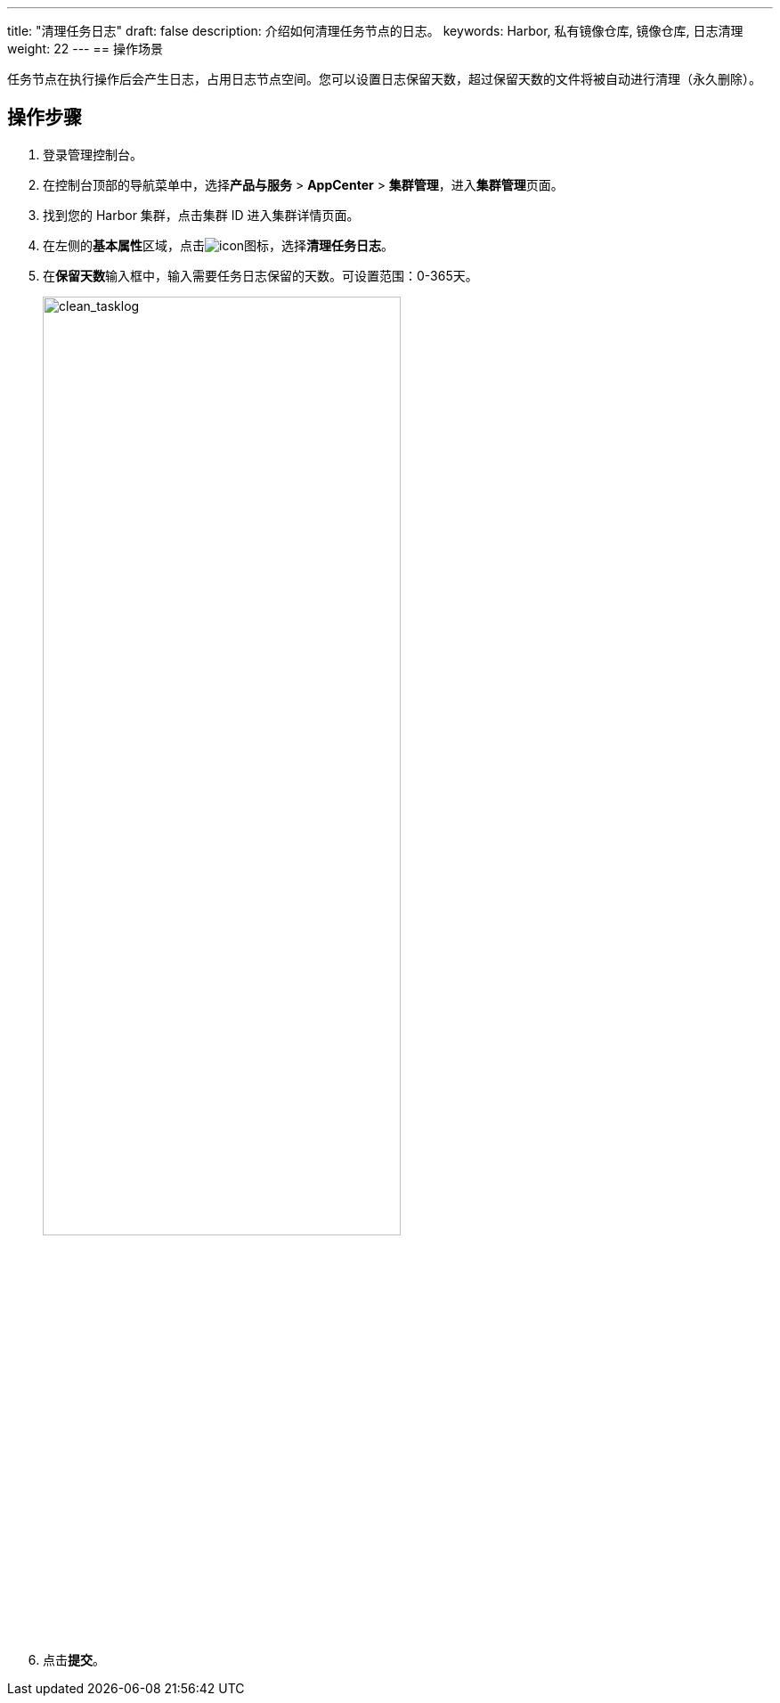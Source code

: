 ---
title: "清理任务日志"
draft: false
description: 介绍如何清理任务节点的日志。
keywords: Harbor, 私有镜像仓库, 镜像仓库, 日志清理
weight: 22
---
== 操作场景

任务节点在执行操作后会产生日志，占用日志节点空间。您可以设置日志保留天数，超过保留天数的文件将被自动进行清理（永久删除）。

== 操作步骤

. 登录管理控制台。
. 在控制台顶部的导航菜单中，选择**产品与服务** > *AppCenter* > *集群管理*，进入**集群管理**页面。
. 找到您的 Harbor 集群，点击集群 ID 进入集群详情页面。
. 在左侧的**基本属性**区域，点击image:/images/cloud_service/container/harbor/man05_menu_icon.png[icon]图标，选择**清理任务日志**。
. 在**保留天数**输入框中，输入需要任务日志保留的天数。可设置范围：0-365天。
+
image::/images/cloud_service/container/harbor/man22_clean_tasklog.png[clean_tasklog,70%]

. 点击**提交**。
